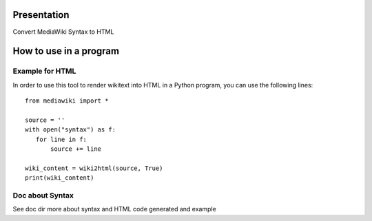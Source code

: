 Presentation
============

Convert MediaWiki Syntax to HTML

How to use in a program
=======================

Example for HTML
----------------
In order to use this tool to render wikitext into HTML in a Python program, you can use the following lines:

::

 from mediawiki import *

 source = ''
 with open("syntax") as f:
    for line in f:
        source += line

 wiki_content = wiki2html(source, True)
 print(wiki_content)


Doc about Syntax
----------------
See doc dir more about syntax and HTML code generated and example
